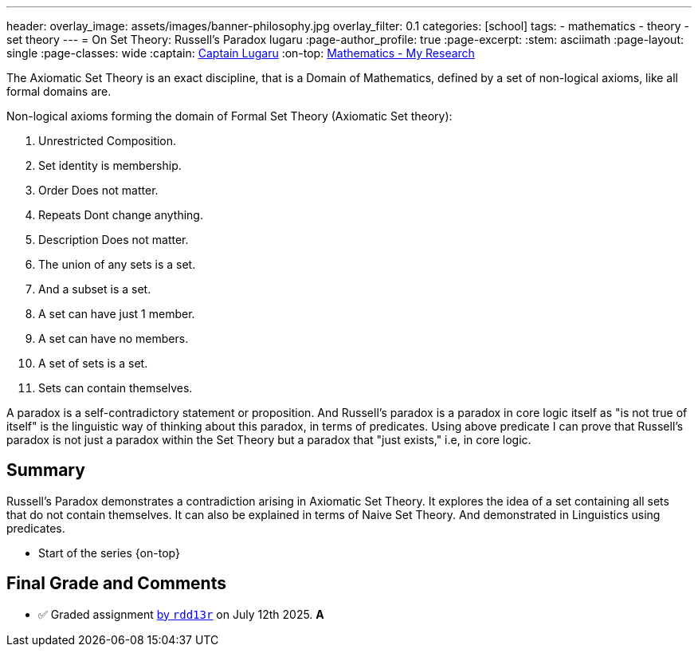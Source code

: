 ---
header:
  overlay_image: assets/images/banner-philosophy.jpg
  overlay_filter: 0.1
categories: [school]
tags:
  - mathematics
  - theory
  - set theory
---
= On Set Theory: Russell's Paradox
lugaru
:page-author_profile: true
:page-excerpt:
:stem: asciimath
:page-layout: single
:page-classes: wide
:captain: https://github.com/CaptainLugaru[Captain Lugaru,window=_blank]
:on-top: link:/sindri-labs/school/2025/07/01/On-Mathematics.html[Mathematics - My Research,window=_blank]

The Axiomatic Set Theory is an exact discipline, that is a Domain of Mathematics,
defined by a set of non-logical axioms, like all formal domains are.

Non-logical axioms forming the domain of Formal Set Theory (Axiomatic Set theory):

. Unrestricted Composition.
. Set identity is membership.
. Order Does not matter.
. Repeats Dont change anything.
. Description Does not matter.
. The union of any sets is a set.
. And a subset is a set.
. A set can have just 1 member.
. A set can have no members.
. A set of sets is a set.
. Sets can contain themselves.

A paradox is a self-contradictory statement or proposition.
And Russell's paradox is a paradox in core logic itself as "is not true of itself" is the linguistic way of thinking about this paradox, in terms of predicates.
Using above predicate I can prove that Russell's paradox is not just a paradox within the Set Theory but a paradox that "just exists," i.e, in core logic.

== Summary

Russell's Paradox demonstrates a contradiction arising in Axiomatic Set Theory.
It explores the idea of a set containing all sets that do not contain themselves.
It can also be explained in terms of Naive Set Theory.
And demonstrated in Linguistics using predicates.

- Start of the series {on-top}

== Final Grade and Comments

- ✅ Graded assignment https://github.com/rdd13r[by `rdd13r`] on July 12th 2025. *A*
